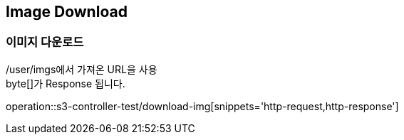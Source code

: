 == Image Download

=== 이미지 다운로드
/user/imgs에서 가져온 URL을 사용 +
byte[]가 Response 됩니다.

operation::s3-controller-test/download-img[snippets='http-request,http-response']
